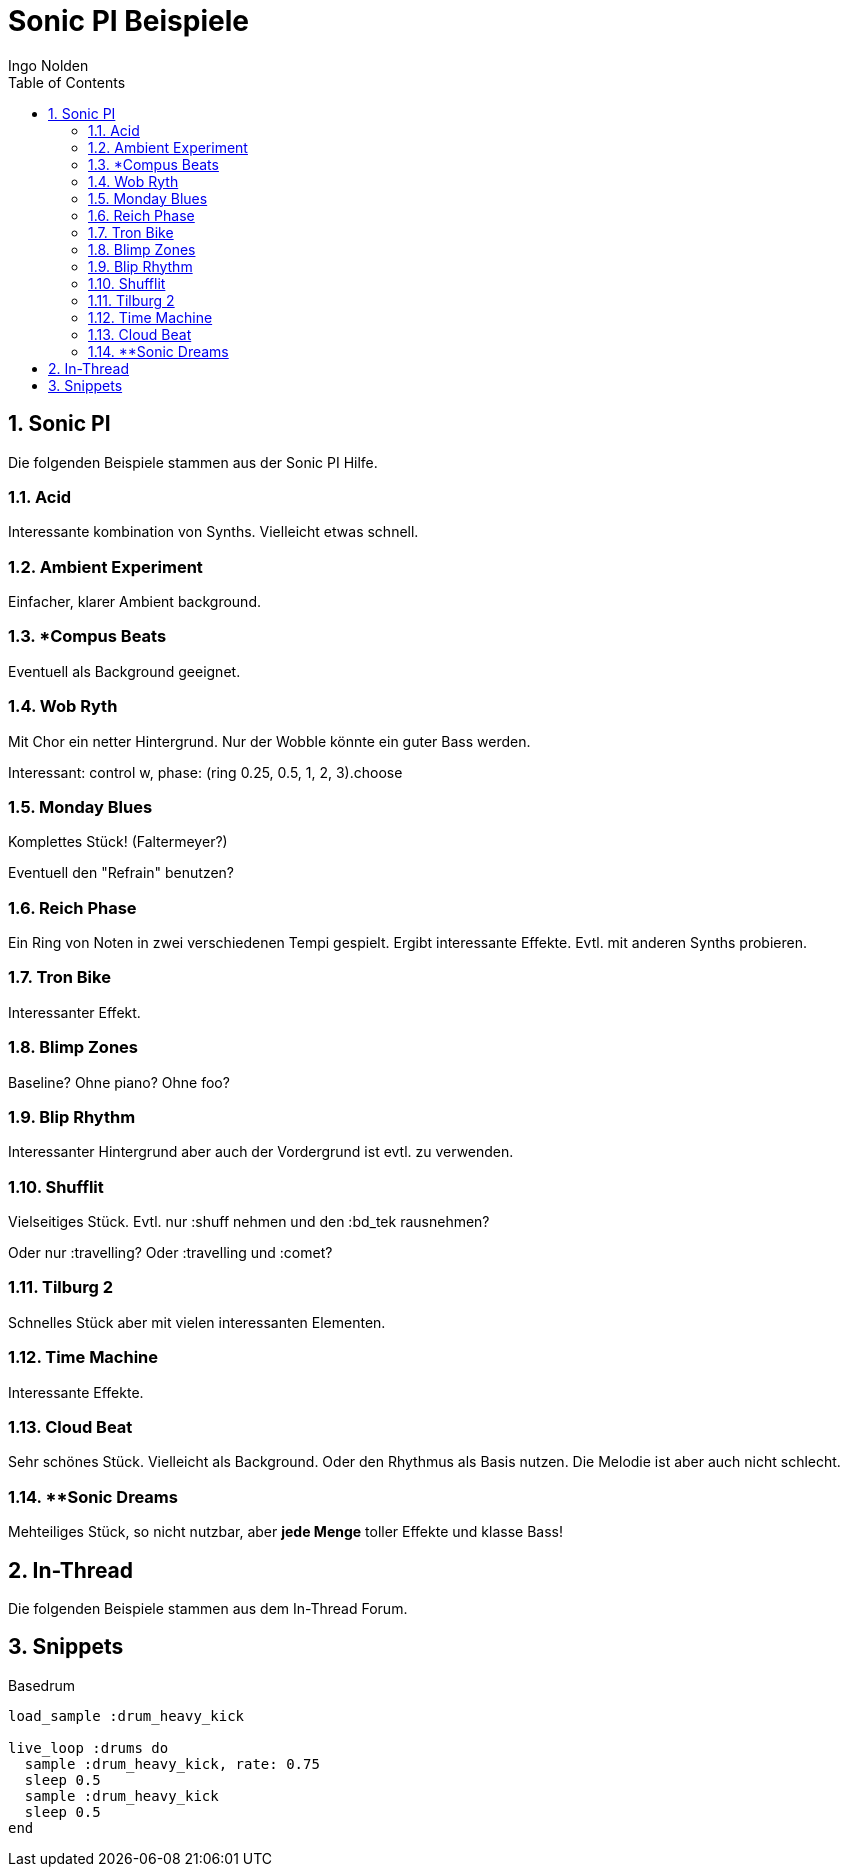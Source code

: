 = Sonic PI Beispiele
Ingo Nolden
:doctype: article
:encoding: utf-8
:lang: en
:toc: left
:numbered:

== Sonic PI

Die folgenden Beispiele stammen aus der Sonic PI Hilfe.

=== Acid

Interessante kombination von Synths. Vielleicht etwas schnell.

=== Ambient Experiment

Einfacher, klarer Ambient background.

=== *Compus Beats

Eventuell als Background geeignet.

=== Wob Ryth

Mit Chor ein netter Hintergrund.
Nur der Wobble könnte ein guter Bass werden.

Interessant: control w, phase: (ring 0.25, 0.5, 1, 2, 3).choose

=== Monday Blues

Komplettes Stück! (Faltermeyer?)

Eventuell den "Refrain" benutzen?

=== Reich Phase

Ein Ring von Noten in zwei verschiedenen Tempi gespielt.
Ergibt interessante Effekte.
Evtl. mit anderen Synths probieren.

=== Tron Bike

Interessanter Effekt.

=== Blimp Zones

Baseline? Ohne piano? Ohne foo?

=== Blip Rhythm

Interessanter Hintergrund aber auch der Vordergrund ist evtl. zu verwenden.

=== Shufflit

Vielseitiges Stück. Evtl. nur :shuff nehmen und den :bd_tek rausnehmen?

Oder nur :travelling? Oder :travelling und :comet?

=== Tilburg 2

Schnelles Stück aber mit vielen interessanten Elementen.

=== Time Machine

Interessante Effekte.

=== Cloud Beat

Sehr schönes Stück. Vielleicht als Background. Oder den Rhythmus als Basis nutzen. Die Melodie ist aber auch nicht schlecht.

=== **Sonic Dreams

Mehteiliges Stück, so nicht nutzbar, aber **jede Menge** toller Effekte und klasse Bass!

== In-Thread

Die folgenden Beispiele stammen aus dem In-Thread Forum.

== Snippets

.Basedrum

[source,ruby]
----
load_sample :drum_heavy_kick

live_loop :drums do
  sample :drum_heavy_kick, rate: 0.75
  sleep 0.5
  sample :drum_heavy_kick
  sleep 0.5
end

----
